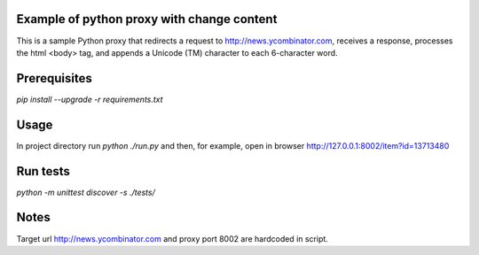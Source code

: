 Example of python proxy with change content
===========================================

This is a sample Python proxy that redirects a request to http://news.ycombinator.com, receives a response, processes the html <body> tag, and appends a Unicode (TM) character to each 6-character word.

Prerequisites
=============

`pip install --upgrade -r requirements.txt`

Usage
=====

In project directory run `python ./run.py` and then, for example, open in browser http://127.0.0.1:8002/item?id=13713480

Run tests
=========

`python -m unittest discover -s ./tests/`

Notes
=====

Target url http://news.ycombinator.com and proxy port 8002 are hardcoded in script.
